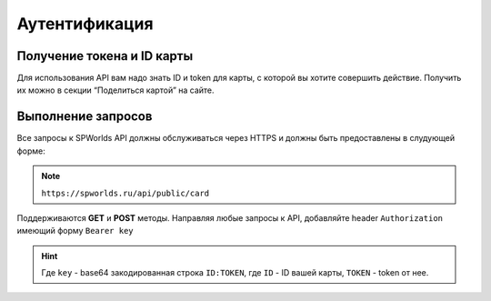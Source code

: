 .. _AUTHORIZATION:

Аутентификация
================================

Получение токена и ID карты
---------------------------

Для использования API вам надо знать ID и token для карты, с которой вы
хотите совершить действие. Получить их можно в секции “Поделиться
картой” на сайте.

Выполнение запросов
--------------

Все запросы к SPWorlds API должны обслуживаться через HTTPS и должны быть предоставлены в слудующей форме:

.. note::

  ``https://spworlds.ru/api/public/card``


Поддерживаются **GET** и **POST** методы. Направляя любые запросы к API, добавляйте header ``Authorization`` имеющий
форму ``Bearer key``

.. hint::

  Где ``key`` - base64 закодированная строка ``ID:TOKEN``, где ``ID`` - ID вашей карты, ``TOKEN`` - token от нее.
